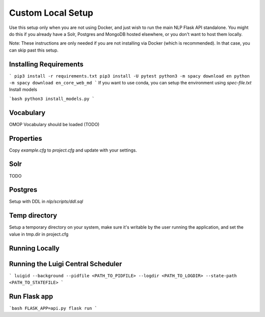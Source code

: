 Custom Local Setup
==================

Use this setup only when you are not using Docker, and just wish to run the main NLP Flask API standalone. You might do this if you already have a Solr, Postgres and MongoDB hosted elsewhere, or you don't want to host them locally.



Note: These instructions are only needed if you are not installing via Docker (which is recommended). In that case, you can skip past this setup.

Installing Requirements
-----------------------
```
pip3 install -r requirements.txt
pip3 install -U pytest
python3 -m spacy download en
python -m spacy download en_core_web_md
```
If you want to use conda, you can setup the environment using `spec-file.txt`
Install models 

```bash 
python3 install_models.py
```

Vocabulary
----------
OMOP Vocabulary should be loaded (TODO)

Properties
----------
Copy `example.cfg` to `project.cfg` and update with your settings.

Solr
----
TODO

Postgres
--------
Setup with DDL in `nlp/scripts/ddl.sql`

Temp directory
--------------
Setup a temporary directory on your system, make sure it's writable by the user running the application, and set the value in tmp.dir in project.cfg

Running Locally
---------------

Running the Luigi Central Scheduler
-----------------------------------
```
luigid --background --pidfile <PATH_TO_PIDFILE> --logdir <PATH_TO_LOGDIR> --state-path <PATH_TO_STATEFILE>
```

Run Flask app
-------------
```bash
FLASK_APP=api.py flask run
```
